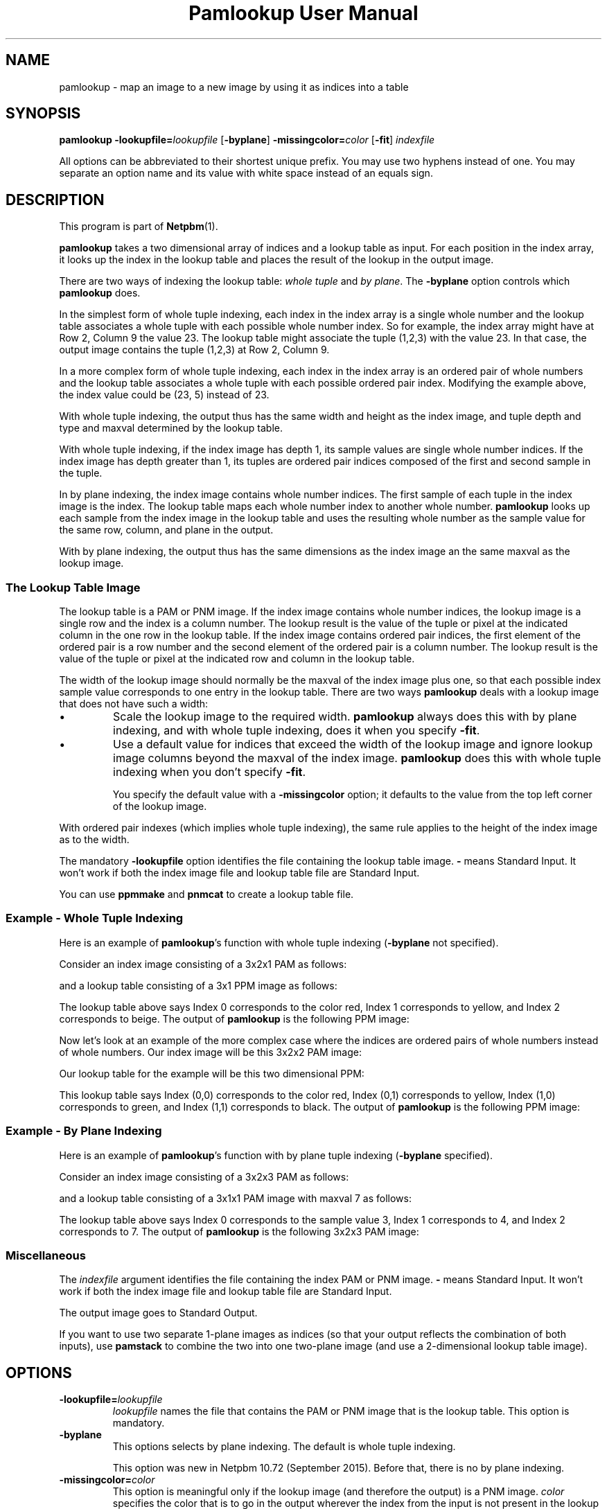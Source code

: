 \
.\" This man page was generated by the Netpbm tool 'makeman' from HTML source.
.\" Do not hand-hack it!  If you have bug fixes or improvements, please find
.\" the corresponding HTML page on the Netpbm website, generate a patch
.\" against that, and send it to the Netpbm maintainer.
.TH "Pamlookup User Manual" 0 "25 July 2015" "netpbm documentation"

.UN name
.SH NAME
pamlookup - map an image to a new image by using it as indices into a table

.UN synopsis
.SH SYNOPSIS

\fBpamlookup\fP
\fB-lookupfile=\fP\fIlookupfile\fP
[\fB-byplane\fP]
\fB-missingcolor=\fP\fIcolor\fP
[\fB-fit\fP]
\fIindexfile\fP
.PP
All options can be abbreviated to their shortest unique prefix.
You may use two hyphens instead of one.  You may separate an option
name and its value with white space instead of an equals sign.

.UN description
.SH DESCRIPTION
.PP
This program is part of
.BR "Netpbm" (1)\c
\&.
.PP
\fBpamlookup\fP takes a two dimensional array of indices and a lookup
table as input.  For each position in the index array, it looks up the index
in the lookup table and places the result of the lookup in the output image.

There are two ways of indexing the lookup table: \fIwhole tuple\fP and
\fIby plane\fP.  The \fB-byplane\fP option controls which \fBpamlookup\fP
does.
.PP
In the simplest form of whole tuple indexing, each index in the index array
is a single whole number and the lookup table associates a whole tuple with
each possible whole number index.  So for example, the index array might have
at Row 2, Column 9 the value 23.  The lookup table might associate the tuple
(1,2,3) with the value 23.  In that case, the output image contains the tuple
(1,2,3) at Row 2, Column 9.
.PP
In a more complex form of whole tuple indexing, each index in the index
array is an ordered pair of whole numbers and the lookup table associates a
whole tuple with each possible ordered pair index.  Modifying the example
above, the index value could be (23, 5) instead of 23.
.PP
With whole tuple indexing, the output thus has the same width and height as
the index image, and tuple depth and type and maxval determined by the lookup
table.
.PP
With whole tuple indexing, if the index image has depth 1, its sample
values are single whole number indices.  If the index image has depth greater
than 1, its tuples are ordered pair indices composed of the first and second
sample in the tuple.
.PP
In by plane indexing, the index image contains whole number indices.
The first sample of each tuple in the index image is the index.  The lookup
table maps each whole number index to another whole number.
\fBpamlookup\fP looks up each sample from the index image in the lookup table
and uses the resulting whole number as the sample value for the same
row, column, and plane in the output.
.PP
With by plane indexing, the output thus has the same dimensions as the
index image an the same maxval as the lookup image.


.UN lookupimage
.SS The Lookup Table Image
.PP
The lookup table is a PAM or PNM image.  If the index image
contains whole number indices, the lookup image is a single row and
the index is a column number.  The lookup result is the value of the
tuple or pixel at the indicated column in the one row in the lookup
table.  If the index image contains ordered pair indices, the first
element of the ordered pair is a row number and the second element of
the ordered pair is a column number.  The lookup result is the value
of the tuple or pixel at the indicated row and column in the lookup
table.
.PP
The width of the lookup image should normally be the maxval of the index
image plus one, so that each possible index sample value corresponds to one
entry in the lookup table.  There are two ways \fBpamlookup\fP deals
with a lookup image that does not have such a width: 


.IP \(bu
Scale the lookup image to the required width.  \fBpamlookup\fP always
does this with by plane indexing, and with whole tuple indexing, does it when
you specify \fB-fit\fP.

.IP \(bu
Use a default value for indices that exceed the width of the lookup image
and ignore lookup image columns beyond the maxval of the index
image.  \fBpamlookup\fP does this with whole tuple indexing when you don't
specify \fB-fit\fP.
.sp
You specify the default value with a \fB-missingcolor\fP option; it defaults
to the value from the top left corner of the lookup image.

.PP
With ordered pair indexes (which implies whole tuple indexing), the same
rule applies to the height of the index image as to the width.
.PP
The mandatory \fB-lookupfile\fP option identifies the file containing the
lookup table image.  \fB-\fP means Standard Input.  It won't work if both the
index image file and lookup table file are Standard Input.
.PP
You can use \fBppmmake\fP and \fBpnmcat\fP to create a lookup table file.


.UN wholetupleexample
.SS Example - Whole Tuple Indexing
.PP
Here is an example of \fBpamlookup\fP's function with whole
tuple indexing (\fB-byplane\fP not specified).
.PP
Consider an index image consisting of a 3x2x1 PAM as follows:

.TS
l l l.
0	1	0
2	2	2
.TE

and a lookup table consisting of a 3x1 PPM image as follows:

.TS
l l l.
red	yellow	beige
.TE

The lookup table above says Index 0 corresponds to the color red,
Index 1 corresponds to yellow, and Index 2 corresponds to beige.  The output
of \fBpamlookup\fP is the following PPM image:

.TS
l l l.
red	yellow	red
beige	beige	beige
.TE
.PP
Now let's look at an example of the more complex case where the
indices are ordered pairs of whole numbers instead of whole numbers.
Our index image will be this 3x2x2 PAM image:

.TS
l l l.
(0,0)	(0,1)	(0,0)
(1,1)	(1,0)	(0,0)
.TE

Our lookup table for the example will be this two dimensional PPM:

.TS
l l l.
red	yellow
green	black
.TE

This lookup table says Index (0,0) corresponds to the color red,
Index (0,1) corresponds to yellow, Index (1,0) corresponds to green,
and Index (1,1) corresponds to black.  The output of \fBpamlookup\fP
is the following PPM image:

.TS
l l l.
red	yellow	red
black	green	red
.TE


.UN byplaneexample
.SS Example - By Plane Indexing
.PP
Here is an example of \fBpamlookup\fP's function with by plane
tuple indexing (\fB-byplane\fP specified).
.PP
Consider an index image consisting of a 3x2x3 PAM as follows:

.TS
l l l.
(0,0,0)	(1,0,0)	(2,0,0)
(2,2,0)	(2,0,2)	(2,0,0)
.TE

and a lookup table consisting of a 3x1x1 PAM image with maxval 7 as follows:

.TS
l l l.
3	4	7
.TE

The lookup table above says Index 0 corresponds to the sample value 3, Index 1
corresponds to 4, and Index 2 corresponds to 7.  The output of
\fBpamlookup\fP is the following 3x2x3 PAM image:

.TS
l l l.
(3,3,3)	(4,3,3)	(7,3,3)
(7,7,3)	(7,3,7)	(7,3,3)
.TE


.UN misc
.SS Miscellaneous
.PP
The \fIindexfile\fP argument identifies the file containing the index PAM
or PNM image.  \fB-\fP means Standard Input.
It won't work if both the
index image file and lookup table file are Standard Input.

The output image goes to Standard Output.
.PP
If you want to use two separate 1-plane images as indices (so that your
output reflects the combination of both inputs), use \fBpamstack\fP to combine
the two into one two-plane image (and use a 2-dimensional lookup table image).


.UN options
.SH OPTIONS


.TP
\fB-lookupfile=\fP\fIlookupfile\fP
\fIlookupfile\fP names the file that contains the PAM or PNM
image that is the lookup table.  This option is mandatory.

.TP
\fB-byplane\fP
This options selects by plane indexing.  The default is whole tuple
indexing.
.sp
This option was new in Netpbm 10.72 (September 2015).  Before that, there
is no by plane indexing.

.TP
\fB-missingcolor=\fP\fIcolor\fP
This option is meaningful only if the lookup image (and therefore the 
output) is a PNM image.  \fIcolor\fP specifies the color that 
is to go in the output wherever the index from the input is not present
in the lookup table (not present means the index exceeds the dimensions
of the lookup image -- e.g. index is 100 but the lookup image is a 50 x 1
PPM).
.sp
If you don't specify this option or \fB-fit\fP, \fBpamlookup\fP
uses the value from the top left corner of the lookup image whenever
an index exceeds the dimensions of the lookup image.
.sp
Specify the color (\fIcolor\fP) as described for the 
.UR libnetpbm_image.html#colorname
argument of the \fBpnm_parsecolor()\fP library routine
.UE
\&.
.sp
Another way to deal with a too-small lookup image is to use the 
\fB-fit\fP option.
.sp
This option has no effect if you also specify \fB-fit\fP or
\fB-byplane\fP.

.TP
\fB-fit\fP
This option says to shrink or expand the lookup image as necessary
to fit the indices present in the index image, per the index image's
maxval.  For example, if your index image has a single plane and a
maxval of 255 and your lookup image is 1 row of 10 columns,
\fBpamlookup\fP stretches your lookup image to 255 columns before
doing the lookups.  \fBpamlookup\fP does the stretching (or
shrinking) with the
.BR "\fBpamscale\fP" (1)\c
\&
program.
.sp
When you use \fB-fit\fP, \fBpamlookup\fP never fails or warns you
because of invalid lookup image dimensions, and the \fB-missingcolor\fP
option has no effect.
.sp
\fB-fit\fP has no effect when you specify \fB-byplane\fP.
\fBpamlookup\fP always has the behavior requested by \fB-fit\fP when it does
by plane indexing.



.UN examples
.SH EXAMPLES

.SS Example: rainfall map
.PP
Say you have a set of rainfall data in a single plane PAM image.
The rows and columns of the PAM indicate latitude and longitude.  The
sample values are the annual rainfall in (whole) centimeters.  The highest
rainfall value in the image is 199 centimeters.  The image is in the file
rainfall.pam.
.PP
You want to produce a PPM rainfall map with green for the wettest places,
red for the driest, and other colors in between.
.PP
First, compose a lookup table image, probably with a graphical editor
and the image blown way up so you can work with individual pixels.  The
image must have a single row and 200 columns.  Make the leftmost pixel 
red and the rightmost pixel green and choose appropriate colors in between.
Call it colorkey.ppm.

.nf
\f(CW
    pamlookup rainfall.pam -lookupfile=colorkey.ppm >rainfallmap.ppm
\fP
.fi
.PP
Now lets say you're too lazy to type in 200 color values and nobody really
cares about the places that have more than 99 centimeters of annual 
rainfall.  In that case, just make colorkey.ppm 100 columns wide and do
this:

.nf
\f(CW
    pamlookup rainfall.ppm -lookupfile=colorkey.ppm -missingcolor=black \e
       >rainfallmap.ppm
\fP
.fi

Now if there are areas that get more than 100 centimeters of rainfall, they
will just show up black in the output.

.SS Example: graphical diff
.PP
Say you want to compare two PBM (black and white) images visually.  Each
consists of black foreground pixels on a white background.  You want to
create an image that contains background where both images contain background
and foreground where both images contain foreground.  But where Image 1
has a foreground pixel and Image 2 does not, you want red in the output;
where Image 2 has a foreground pixel and Image 1 does not, you want green.
.PP
First, we create a single image that contains the information from both
input PBMs:

.nf
\f(CW
    pamstack image1.pbm image2.pbm >bothimages.pam
\fP
.fi

Note that this image has 1 of 4 possible tuple values at each location:
(0,0), (0,1), (1,0), or (1,1).
.PP
Now, we create a lookup table that we can index with those 4 values:

.nf
\f(CW
    ppmmake white 1 1 >white.ppm
    ppmmake black 1 1 >black.ppm
    ppmmake red   1 1 >red.ppm
    ppmmake green 1 1 >green.ppm
    pnmcat -leftright black.ppm red.ppm   >blackred.ppm
    pnmcat -leftright green.ppm white.ppm >greenwhite.ppm
    pnmcat -topbottom blackred.ppm greenwhite.ppm >lookup.ppm
\fP
.fi
.PP
Finally, we look up the indices from our index in our lookup table and
produce the output:

.nf
\f(CW
    pamlookup bothimages.ppm -lookupfile=lookup.ppm >imagediff.ppm
\fP
.fi

     
.UN seealso
.SH SEE ALSO
.BR "pamunlookup" (1)\c
\&,
.BR "pnmremap" (1)\c
\&,
.BR "ppmmake" (1)\c
\&,
.BR "pnmcat" (1)\c
\&,
.BR "pamstack" (1)\c
\&,
.BR "pnm" (5)\c
\&,
.BR "pam" (5)\c
\&


.UN history
.SH HISTORY
.PP
\fBpamlookup\fP was new in Netpbm 10.13 (December 2002).
.SH DOCUMENT SOURCE
This manual page was generated by the Netpbm tool 'makeman' from HTML
source.  The master documentation is at
.IP
.B http://netpbm.sourceforge.net/doc/pamlookup.html
.PP